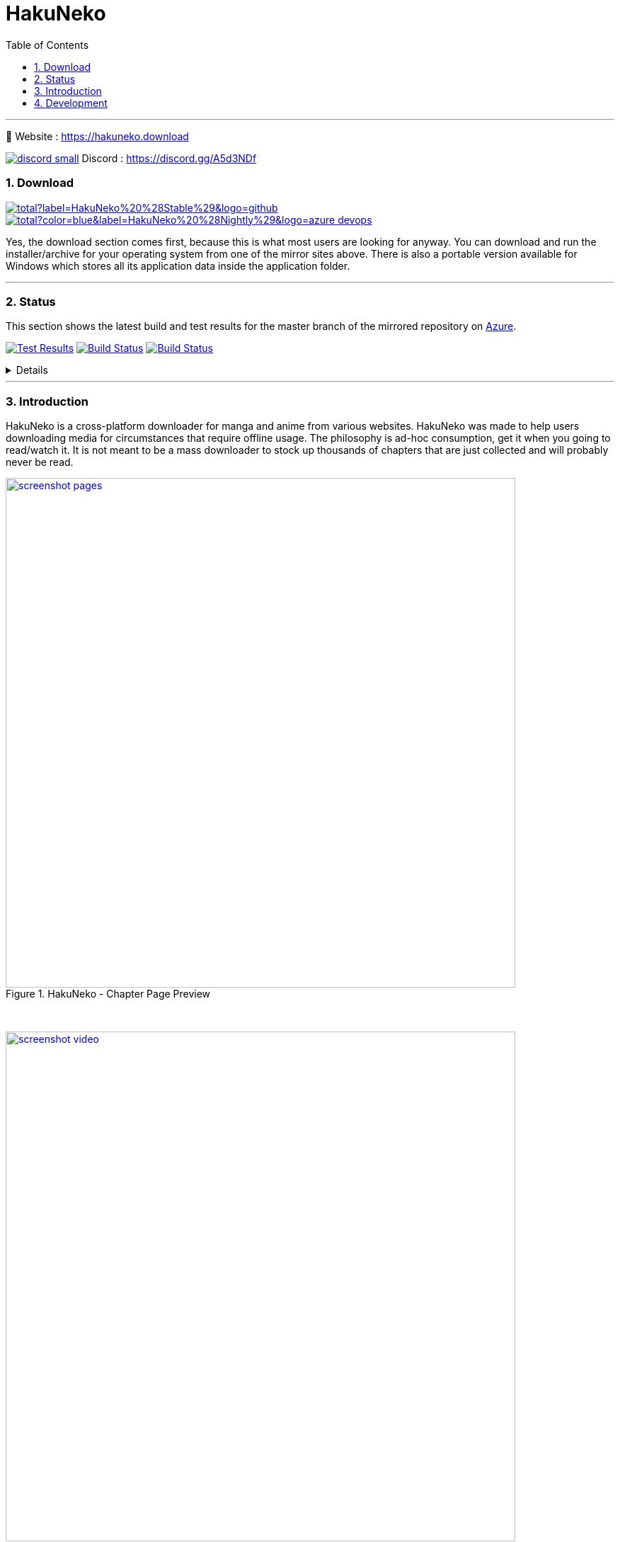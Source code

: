 = HakuNeko
:toc:
:numbered:
:icons: font
:linkattrs:
:imagesdir: ./assets
ifdef::env-github[]
:tip-caption: :bulb:
:note-caption: :information_source:
:important-caption: :heavy_exclamation_mark:
:caution-caption: :fire:
:warning-caption: :warning:
endif::[]

---

🏡 Website : https://hakuneko.download

image:https://hakuneko.download/assets/images/discord-small.png[link=https://discord.gg/A5d3NDf, title="Join us on discord", window="_blank"] Discord : https://discord.gg/A5d3NDf

=== Download

image:https://img.shields.io/github/downloads/manga-download/hakuneko/latest/total?label=HakuNeko%20%28Stable%29&logo=github[link=https://github.com/manga-download/hakuneko/releases/latest, title="Download the latest stable release of HakuNeko", window="_blank"]
image:https://img.shields.io/github/downloads-pre/manga-download/hakuneko/latest/total?color=blue&label=HakuNeko%20%28Nightly%29&logo=azure-devops[link=https://github.com/manga-download/hakuneko/releases, title="Download the latest pre-release (nightly build) of HakuNeko", window="_blank"]

Yes, the download section comes first, because this is what most users are looking for anyway.
You can download and run the installer/archive for your operating system from one of the mirror sites above.
There is also a portable version available for Windows which stores all its application data inside the application folder.

---

=== Status

This section shows the latest build and test results for the master branch of the mirrored repository on link:https://dev.azure.com/manga-download/hakuneko/_build[Azure].

image:https://img.shields.io/azure-devops/tests/manga-download/hakuneko/8?label=CI%20Tests&logo=azure-pipelines[Test Results, link="https://dev.azure.com/manga-download/hakuneko/_testManagement/runs?_a=runQuery", title="List of CI Test Results"]
image:https://dev.azure.com/manga-download/hakuneko/_apis/build/status/CI?branchName=master&label=CI%20Pipeline[Build Status, link="https://dev.azure.com/manga-download/hakuneko/_build/latest?definitionId=5&branchName=master", title="Latest CI Pipeline Summary"]
image:https://dev.azure.com/manga-download/hakuneko/_apis/build/status/Nightly?branchName=master&label=Nightly%20Build[Build Status, link="https://dev.azure.com/manga-download/hakuneko/_build/latest?definitionId=7&branchName=master", title="Latest Nightly Build Summary"]

[%collapsible, title="Details"]
====
Continuous Integration::
image:https://dev.azure.com/manga-download/hakuneko/_apis/build/status/CI?branchName=master&jobName=CI&configuration=CI%20Windows&label=CI%20-%20Windows[title="CI Pipeline: Windows"]
 +
image:https://dev.azure.com/manga-download/hakuneko/_apis/build/status/CI?branchName=master&jobName=CI&configuration=CI%20Ubuntu&label=CI%20-%20Ubuntu[title="CI Pipeline: Ubuntu"]
 +
image:https://dev.azure.com/manga-download/hakuneko/_apis/build/status/CI?branchName=master&jobName=CI&configuration=CI%20macOS&label=CI%20-%20macOS[title="CI Pipeline: macOS"]

Nightly Builds::
image:https://dev.azure.com/manga-download/hakuneko/_apis/build/status/Nightly?branchName=master&jobName=Windows&label=Nightly%20-%20Windows[title="Nightly Build: Windows"]
 +
image:https://dev.azure.com/manga-download/hakuneko/_apis/build/status/Nightly?branchName=master&jobName=Ubuntu&label=Nightly%20-%20Ubuntu[title="Nightly Build: Ubuntu"]
 +
image:https://dev.azure.com/manga-download/hakuneko/_apis/build/status/Nightly?branchName=master&jobName=macOS&label=Nightly%20-%20macOS[title="Nightly Build: macOS"]
====

---

=== Introduction

HakuNeko is a cross-platform downloader for manga and anime from various websites.
HakuNeko was made to help users downloading media for circumstances that require offline usage.
The philosophy is ad-hoc consumption, get it when you going to read/watch it.
It is not meant to be a mass downloader to stock up thousands of chapters that are just collected and will probably never be read.

[.clearfix]
--
[.center]
image::screenshot-pages.png[link=screenshot-pages.png, width=720, title="HakuNeko - Chapter Page Preview", window=_blank]

{nbsp} +

image::screenshot-video.png[link=screenshot-video.png, width=720, title="HakuNeko - Anime Playback", window=_blank]
--

---

=== Development

For developer documentation please check the link:https://github.com/manga-download/hakuneko/wiki/Developer-Manual[Wiki]

---